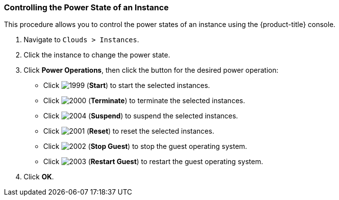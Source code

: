 
=== Controlling the Power State of an Instance

This procedure allows you to control the power states of an instance using the {product-title} console.

. Navigate to `Clouds > Instances`.
. Click the instance to change the power state.
. Click *Power Operations*, then click the button for the desired power operation:
+
* Click  image:1999.png[] (*Start*) to start the selected instances.
* Click  image:2000.png[] (*Terminate*) to terminate the selected instances.
* Click  image:2004.png[] (*Suspend*) to suspend the selected instances.
* Click  image:2001.png[] (*Reset*) to reset the selected instances.
* Click  image:2002.png[] (*Stop Guest*) to stop the guest operating system.
* Click  image:2003.png[] (*Restart Guest*) to restart the guest operating system.

. Click *OK*.
